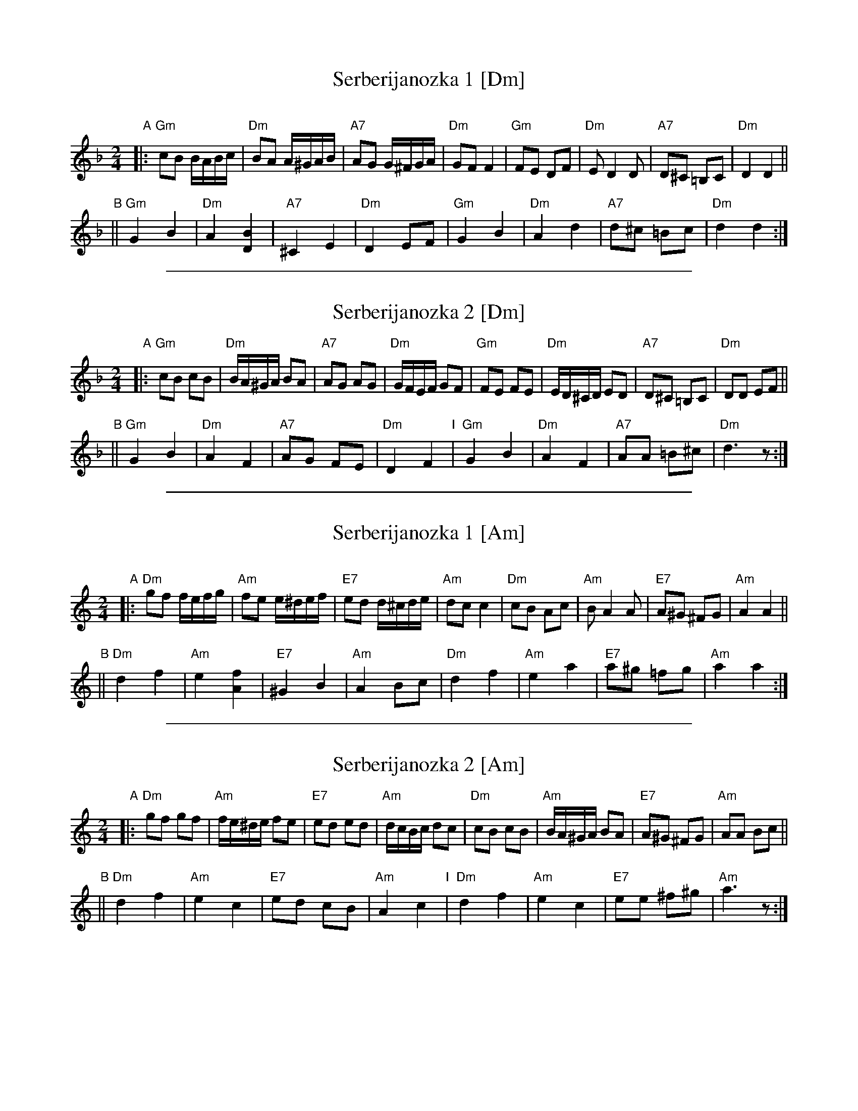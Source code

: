 
X: 1
T: Serberijanozka 1 [Dm]
C:
R: polka
Z: 2012 John Chambers <jc:trillian.mit.edu>
M: 2/4
L: 1/16
K: Dm
"A"\
|:\
"Gm"c2B2 BABc | "Dm"B2A2 A^GAB | "A7"A2G2 G^FGA | "Dm"G2F2 F4 |\
"Gm"F2E2 D2F2 | "Dm"E2 D4 D2 | "A7"D2^C2 =B,2C2 | "Dm"D4 D4 ||
"B"||\
"Gm"G4 B4 | "Dm"A4 [B4D4] | "A7"^C4 E4 | "Dm"D4 E2F2 |\
"Gm"G4 B4 | "Dm"A4 d4 | "A7"d2^c2 =B2c2 | "Dm"d4 d4 :|

%%sep 1 1 500

X: 2
T: Serberijanozka 2 [Dm]
R: polka
Z: 2012 John Chambers <jc:trillian.mit.edu>
S: Unknown recording
M: 2/4
L: 1/16
K: Dm
"A"\
|:\
"Gm"c2B2 c2B2 | "Dm"BA^GA B2A2 | "A7"A2G2 A2G2 | "Dm"GFEF G2F2 |\
"Gm"F2E2 F2E2 | "Dm"ED^CD E2D2 | "A7"D2^C2 =B,2C2 | "Dm"D2D2 E2F2 ||
"B"||\
"Gm"G4 B4 | "Dm"A4 F4  | "A7"A2G2 F2E2  | "Dm"D4 F4 "I"|\
"Gm"G4 B4 | "Dm"A4 F4 | "A7"A2A2 =B2^c2 | "Dm"d6 z2 :|

%%sep 1 1 500

X: 3
T: Serberijanozka 1 [Am]
C:
R: polka
Z: 2012 John Chambers <jc:trillian.mit.edu>
M: 2/4
L: 1/16
K: Am
"A"\
|:\
"Dm"g2f2 fefg | "Am"f2e2 e^def | "E7"e2d2 d^cde | "Am"d2c2 c4 |\
"Dm"c2B2 A2c2 | "Am"B2 A4 A2 | "E7"A2^G2 ^F2G2 | "Am"A4 A4 ||
"B"||\
"Dm"d4 f4 | "Am"e4 [f4A4] | "E7"^G4 B4 | "Am"A4 B2c2 |\
"Dm"d4 f4 | "Am"e4 a4 | "E7"a2^g2 =f2g2 | "Am"a4 a4 :|

%%sep 1 1 500

X: 4
T: Serberijanozka 2 [Am]
R: polka
Z: 2012 John Chambers <jc:trillian.mit.edu>
S: Unknown recording
M: 2/4
L: 1/16
K: Am
"A"\
|:\
"Dm"g2f2 g2f2 | "Am"fe^de f2e2 | "E7"e2d2 e2d2 | "Am"dcBc d2c2 |\
"Dm"c2B2 c2B2 | "Am"BA^GA B2A2 | "E7"A2^G2 ^F2G2 | "Am"A2A2 B2c2 ||
"B"||\
"Dm"d4 f4 | "Am"e4 c4  | "E7"e2d2 c2B2  | "Am"A4 c4 "I"|\
"Dm"d4 f4 | "Am"e4 c4 | "E7"e2e2 ^f2^g2 | "Am"a6 z2 :|
